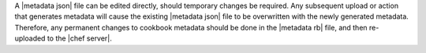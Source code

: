 .. The contents of this file may be included in multiple topics (using the includes directive).
.. The contents of this file should be modified in a way that preserves its ability to appear in multiple topics.


A |metadata json| file can be edited directly, should temporary changes be required. Any subsequent upload or action that generates metadata will cause the existing |metadata json| file to be overwritten with the newly generated metadata. Therefore, any permanent changes to cookbook metadata should be done in the |metadata rb| file, and then re-uploaded to the |chef server|.

